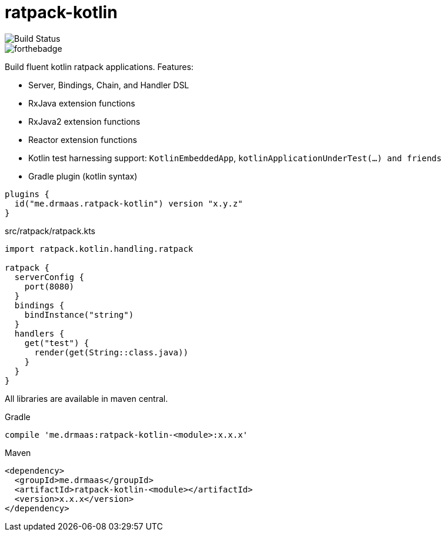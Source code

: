 = ratpack-kotlin

image::https://travis-ci.org/drmaas/ratpack-kotlin.svg?branch=master["Build Status", https://travis-ci.org/drmaas/ratpack-kotlin]

image::https://forthebadge.com/images/badges/uses-badges.svg["forthebadge", https://forthebadge.com]

Build fluent kotlin ratpack applications. Features:

* Server, Bindings, Chain, and Handler DSL

* RxJava extension functions

* RxJava2 extension functions

* Reactor extension functions

* Kotlin test harnessing support: `KotlinEmbeddedApp`, `kotlinApplicationUnderTest(...) and friends`

* Gradle plugin (kotlin syntax)
```kotlin
plugins {
  id("me.drmaas.ratpack-kotlin") version "x.y.z"
}
```
src/ratpack/ratpack.kts
```kotlin
import ratpack.kotlin.handling.ratpack

ratpack {
  serverConfig {
    port(8080)
  }
  bindings {
    bindInstance("string")
  }
  handlers {
    get("test") {
      render(get(String::class.java))
    }
  }
}
```

All libraries are available in maven central.

Gradle

```groovy
compile 'me.drmaas:ratpack-kotlin-<module>:x.x.x'
```

Maven

```xml
<dependency>
  <groupId>me.drmaas</groupId>
  <artifactId>ratpack-kotlin-<module></artifactId>
  <version>x.x.x</version>
</dependency>
```
